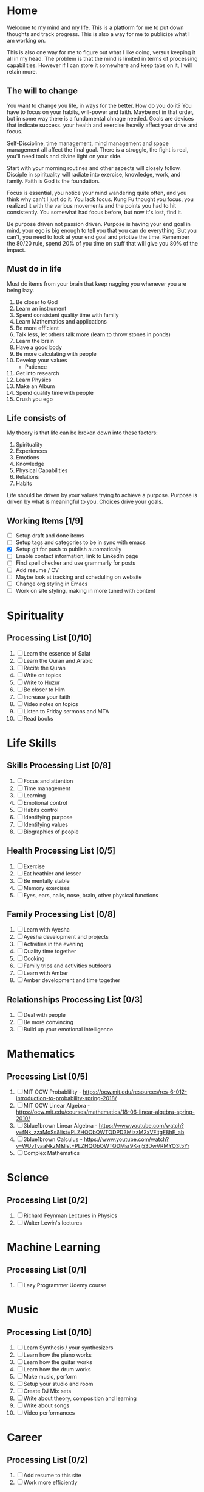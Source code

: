 #+HUGO_BASE_DIR: ../
#+SEQ_TODO: TODO NEXT DRAFT DONE

* Home
  :PROPERTIES:
  :EXPORT_HUGO_SECTION: home
  :EXPORT_FILE_NAME: home
  :END:
 
  Welcome to my mind and my life. This is a platform for me to put down thoughts
  and track progress. This is also a way for me to publicize what I am working
  on. 

  This is also one way for me to figure out what I like doing, versus
  keeping it all in my head. The problem is that the mind is limited
  in terms of processing capabilities. However if I can store it
  somewhere and keep tabs on it, I will retain more.

** The will to change 
   You want to change you life, in ways for the better. How do you do
   it? You have to focus on your habits, will-power and faith. Maybe
   not in that order, but in some way there is a fundamental chnage
   needed. Goals are devices that indicate success. your health and
   exercise heavily affect your drive and focus. 

   Self-Discipline, time management, mind management and space
   management all affect the final goal. There is a struggle, the
   fight is real, you'll need tools and divine light on your side.

   Start with your morning routines and other aspects will closely
   follow. Disciple in spirituality will radiate into exercise,
   knowledge, work, and family. Faith is God is the foundation. 

   Focus is essential, you notice your mind wandering quite often, and
   you think why can't I just do it. You lack focus. Kung Fu thought
   you focus, you realized it with the various movements and the
   points you had to hit consistently. You somewhat had focus before,
   but now it's lost, find it.

   Be purpose driven not passion driven. Purpose is having your end
   goal in mind, your ego is big enough to tell you that you can do
   everything. But you can't, you need to look at your end goal and
   priotize the time. Remember the 80/20 rule, spend 20% of you time
   on stuff that will give you 80% of the impact.

** Must do in life
   Must do items from your brain that keep nagging you whenever you
   are being lazy.
   
   1. Be closer to God
   2. Learn an instrument
   3. Spend consistent quality time with family
   4. Learn Mathematics and applications
   5. Be more efficient
   6. Talk less, let others talk more (learn to throw stones in ponds)
   7. Learn the brain
   8. Have a good body
   9. Be more calculating with people
   10. Develop your values
       - Patience
   11. Get into research
   12. Learn Physics
   13. Make an Album
   14. Spend quality time with people
   15. Crush you ego

** Life consists of
   My theory is that life can be broken down into these factors:
   1. Spirituality
   2. Experiences
   3. Emotions
   4. Knowledge
   5. Physical Capabilities
   6. Relations
   7. Habits
      
   Life should be driven by your values trying to achieve a
   purpose. Purpose is driven by what is meaningful to you. Choices
   drive your goals.

** Working Items [1/9] 
   - [ ] Setup draft and done items
   - [ ] Setup tags and categories to be in sync with emacs
   - [X] Setup git for push to publish automatically
   - [ ] Enable contact information, link to LinkedIn page
   - [ ] Find spell checker and use grammarly for posts
   - [ ] Add resume / CV
   - [ ] Maybe look at tracking and scheduling on website
   - [ ] Change org styling in Emacs
   - [ ] Work on site styling, making in more tuned with content 
     

* Spirituality
  :PROPERTIES:
  :EXPORT_HUGO_SECTION: spirituality
  :EXPORT_FILE_NAME: _index
  :EXPORT_HUGO_MENU: :menu "main"
  :EXPORT_HUGO_CUSTOM_FRONT_MATTER: :toc true :type docs
  :END:

** Processing List [0/10]
  1. [ ] Learn the essence of Salat
  2. [ ] Learn the Quran and Arabic
  3. [ ] Recite the Quran 
  4. [ ] Write on topics
  5. [ ] Write to Huzur
  6. [ ] Be closer to Him
  7. [ ] Increase your faith
  8. [ ] Video notes on topics
  9. [ ] Listen to Friday sermons and MTA
  10. [ ] Read books


* Life Skills
  :PROPERTIES:
  :EXPORT_HUGO_SECTION: life_skills 
  :EXPORT_FILE_NAME: _index
  :EXPORT_HUGO_MENU: :menu "main"
  :EXPORT_HUGO_CUSTOM_FRONT_MATTER: :toc true :type docs
  :END:
  
** Skills Processing List [0/8]
   1. [ ] Focus and attention
   2. [ ] Time management
   3. [ ] Learning
   4. [ ] Emotional control
   5. [ ] Habits control
   6. [ ] Identifying purpose
   7. [ ] Identifying values
   8. [ ] Biographies of people
 
** Health Processing List [0/5]
   1. [ ] Exercise
   2. [ ] Eat heathier and lesser
   3. [ ] Be mentally stable
   4. [ ] Memory exercises
   5. [ ] Eyes, ears, nails, nose, brain, other physical functions

** Family Processing List [0/8]
   1. [ ] Learn with Ayesha
   2. [ ] Ayesha development and projects
   3. [ ] Activities in the evening
   4. [ ] Quality time together
   5. [ ] Cooking
   6. [ ] Family trips and activities outdoors
   7. [ ] Learn with Amber
   8. [ ] Amber development and time together
   

** Relationships Processing List [0/3]
   1. [ ] Deal with people
   2. [ ] Be more convincing
   3. [ ] Build up your emotional intelligence


* Mathematics
  :PROPERTIES:
  :EXPORT_HUGO_SECTION: mathematics
  :EXPORT_FILE_NAME: _index
  :EXPORT_HUGO_MENU: :menu "main"
  :EXPORT_HUGO_CUSTOM_FRONT_MATTER: :toc true :type docs
  :END:
  
** Processing List [0/5]
   1. [ ] MIT OCW Probablility - https://ocw.mit.edu/resources/res-6-012-introduction-to-probability-spring-2018/
   2. [ ] MIT OCW Linear Algebra - https://ocw.mit.edu/courses/mathematics/18-06-linear-algebra-spring-2010/
   3. [ ] 3blue1brown Linear Algebra - https://www.youtube.com/watch?v=fNk_zzaMoSs&list=PLZHQObOWTQDPD3MizzM2xVFitgF8hE_ab
   4. [ ] 3blue1brown Calculus -  https://www.youtube.com/watch?v=WUvTyaaNkzM&list=PLZHQObOWTQDMsr9K-rj53DwVRMYO3t5Yr
   5. [ ] Complex Mathematics 
      
   
* Science
  :PROPERTIES:
  :EXPORT_HUGO_SECTION: science
  :EXPORT_FILE_NAME: _index
  :EXPORT_HUGO_MENU: :menu "main"
  :EXPORT_HUGO_CUSTOM_FRONT_MATTER: :toc true :type docs
  :END:
  
** Processing List [0/2]
   1. [ ] Richard Feynman Lectures in Physics
   2. [ ] Walter Lewin's lectures


* Machine Learning
  :PROPERTIES:
  :EXPORT_HUGO_SECTION: mlai
  :EXPORT_FILE_NAME: _index
  :EXPORT_HUGO_MENU: :menu "main"
  :EXPORT_HUGO_CUSTOM_FRONT_MATTER: :toc true :type docs
  :END:
  
** Processing List [0/1]
   1. [ ] Lazy Programmer Udemy course
   

* Music
  :PROPERTIES:
  :EXPORT_HUGO_SECTION: music
  :EXPORT_FILE_NAME: _index
  :EXPORT_HUGO_MENU: :menu "main"
  :EXPORT_HUGO_CUSTOM_FRONT_MATTER: :toc true :type docs
  :END:
  
** Processing List [0/10]
   1. [ ] Learn Synthesis / your synthesizers
   2. [ ] Learn how the piano works
   3. [ ] Learn how the guitar works
   4. [ ] Learn how the drum works 
   5. [ ] Make music, perform
   6. [ ] Setup your studio and room
   7. [ ] Create DJ Mix sets
   8. [ ] Write about theory, composition and learning
   9. [ ] Write about songs
   10. [ ] Video performances


* Career
  :PROPERTIES:
  :EXPORT_HUGO_SECTION: career
  :EXPORT_FILE_NAME: _index
  :EXPORT_HUGO_MENU: :menu "main"
  :EXPORT_HUGO_CUSTOM_FRONT_MATTER: :toc true :type docs
  :END:
 
** Processing List [0/2] 
   1. [ ] Add resume to this site
   2. [ ] Work more efficiently
